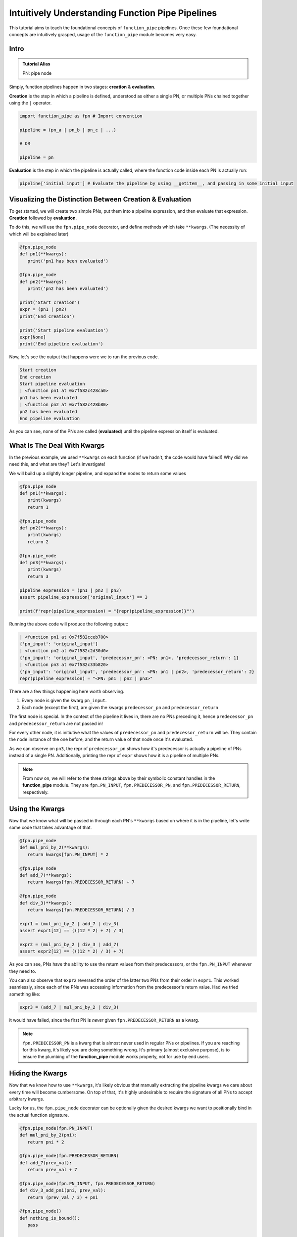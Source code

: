 Intuitively Understanding Function Pipe Pipelines
*************************************************

This tutorial aims to teach the foundational concepts of ``function_pipe`` pipelines. Once these few foundational concepts are intuitively grasped, usage of the ``function_pipe`` module becomes very easy.

Intro
=====

.. admonition:: Tutorial Alias

   PN: pipe node

Simply, function pipelines happen in two stages: **creation** & **evaluation**.

**Creation** is the step in which a pipeline is defined, understood as either a single PN, or multiple PNs chained together using the ``|`` operator.

.. code:: python

   import function_pipe as fpn # Import convention

   pipeline = (pn_a | pn_b | pn_c | ...)

   # OR

   pipeline = pn

**Evaluation** is the step in which the pipeline is actually called, where the function code inside each PN is actually run:

.. code:: python

   pipeline['initial input'] # Evaluate the pipeline by using __getitem__, and passing in some initial input

Visualizing the Distinction Between Creation & Evaluation
=========================================================

To get started, we will create two simple PNs, put them into a pipeline expression, and then evaluate that expression. **Creation** followed by **evaluation**.

To do this, we will use the ``fpn.pipe_node`` decorator, and define methods which take ``**kwargs``. (The necessity of which will be explained later)

.. code:: python

   @fpn.pipe_node
   def pn1(**kwargs):
      print('pn1 has been evaluated')

   @fpn.pipe_node
   def pn2(**kwargs):
      print('pn2 has been evaluated')

   print('Start creation')
   expr = (pn1 | pn2)
   print('End creation')

   print('Start pipeline evaluation')
   expr[None]
   print('End pipeline evaluation')


Now, let's see the output that happens were we to run the previous code.

.. code::

   Start creation
   End creation
   Start pipeline evaluation
   | <function pn1 at 0x7f582c428ca0>
   pn1 has been evaluated
   | <function pn2 at 0x7f582c428b80>
   pn2 has been evaluated
   End pipeline evaluation

As you can see, none of the PNs are called (**evaluated**) until the pipeline expression itself is evaluated.


What Is The Deal With Kwargs
============================

In the previous example, we used ``**kwargs`` on each function (if we hadn't, the code would have failed!) Why did we need this, and what are they? Let's investigate!

We will build up a slightly longer pipeline, and expand the nodes to return some values

.. code:: python

   @fpn.pipe_node
   def pn1(**kwargs):
      print(kwargs)
      return 1

   @fpn.pipe_node
   def pn2(**kwargs):
      print(kwargs)
      return 2

   @fpn.pipe_node
   def pn3(**kwargs):
      print(kwargs)
      return 3

   pipeline_expression = (pn1 | pn2 | pn3)
   assert pipeline_expression['original_input'] == 3

   print(f'repr(pipeline_expression) = "{repr(pipeline_expression)}"')

Running the above code will produce the following output:

.. code:: python

   | <function pn1 at 0x7f582cceb700>
   {'pn_input': 'original_input'}
   | <function pn2 at 0x7f582c2d30d0>
   {'pn_input': 'original_input', 'predecessor_pn': <PN: pn1>, 'predecessor_return': 1}
   | <function pn3 at 0x7f582c33b820>
   {'pn_input': 'original_input', 'predecessor_pn': <PN: pn1 | pn2>, 'predecessor_return': 2}
   repr(pipeline_expression) = "<PN: pn1 | pn2 | pn3>"

There are a few things happening here worth observing.

1) Every node is given the kwarg ``pn_input``.
2) Each node (except the first), are given the kwargs ``predecessor_pn`` and ``predecessor_return``

The first node is special. In the context of the pipeline it lives in, there are no PNs preceding it, hence ``predecessor_pn`` and ``predecessor_return`` are not passed in!

For every other node, it is initiutive what the values of ``predecessor_pn`` and ``predecessor_return`` will be. They contain the node instance of the one before, and the return value of that node once it's evaluated.

As we can observe on ``pn3``, the repr of ``predecessor_pn`` shows how it's predecessor is actually a pipeline of PNs instead of a single PN. Additionally, printing the repr of ``expr`` shows how it is a pipeline of multiple PNs.

.. note::
   From now on, we will refer to the three strings above by their symbolic constant handles in the **function_pipe** module. They are ``fpn.PN_INPUT``, ``fpn.PREDECESSOR_PN``, and ``fpn.PREDECESSOR_RETURN``, respectively.

Using the Kwargs
================

Now that we know what will be passed in through each PN's ``**kwargs`` based on where it is in the pipeline, let's write some code that takes advantage of that.

.. code:: python

   @fpn.pipe_node
   def mul_pni_by_2(**kwargs):
      return kwargs[fpn.PN_INPUT] * 2

   @fpn.pipe_node
   def add_7(**kwargs):
      return kwargs[fpn.PREDECESSOR_RETURN] + 7

   @fpn.pipe_node
   def div_3(**kwargs):
      return kwargs[fpn.PREDECESSOR_RETURN] / 3

   expr1 = (mul_pni_by_2 | add_7 | div_3)
   assert expr1[12] == (((12 * 2) + 7) / 3)

   expr2 = (mul_pni_by_2 | div_3 | add_7)
   assert expr2[12] == (((12 * 2) / 3) + 7)

As you can see, PNs have the ability to use the return values from their predecessors, or the ``fpn.PN_INPUT`` whenever they need to.

You can also observe that ``expr2`` reversed the order of the latter two PNs from their order in ``expr1``. This worked seamlessly, since each of the PNs was accessing information from the predecessor's return value. Had we tried something like:

.. code:: python

   expr3 = (add_7 | mul_pni_by_2 | div_3)

it would have failed, since the first PN is *never* given ``fpn.PREDECESSOR_RETURN`` as a kwarg.

.. note::
   ``fpn.PREDECESSOR_PN`` is a kwarg that is almost never used in regular PNs or pipelines. If you are reaching for this kwarg, it's likely you are doing something wrong. It's primary (almost exclusive purpose), is to ensure the plumbing of the **function_pipe** module works properly, not for use by end users.

Hiding the Kwargs
=================

Now that we know how to use ``**kwargs``, it's likely obvious that manually extracting the pipeline kwargs we care about every time will become cumbersome. On top of that, it's highly undesirable to require the signature of all PNs to accept arbitrary kwargs.

Lucky for us, the ``fpn.pipe_node`` decorator can be optionally given the desired kwargs we want to positionally bind in the actual function signature.

.. code:: python

   @fpn.pipe_node(fpn.PN_INPUT)
   def mul_pni_by_2(pni):
      return pni * 2

   @fpn.pipe_node(fpn.PREDECESSOR_RETURN)
   def add_7(prev_val):
      return prev_val + 7

   @fpn.pipe_node(fpn.PN_INPUT, fpn.PREDECESSOR_RETURN)
   def div_3_add_pni(pni, prev_val):
      return (prev_val / 3) + pni

   @fpn.pipe_node()
   def nothing_is_bound():
      pass

   expr = (nothing_is_bound | mul_pni_by_2 | add_7 | div_3_add_pni)
   assert expr[12] == ((((12 * 2) + 7) / 3) + 12)

Ah. That's much better. It clears up the function signature, and makes it clear what each PN function needs in order to process properly.

To restate what's happening, arguments given to the decorator will be extracted from the pipeline, and implicitly passed in as the first positional arguments defined in the function signature.

What About Other Arguments
==========================

So far, we have most of the basics. However, there is one essential use case missing: how do I define additional arguments on my function? Let's say instead of a PN called ``add_7``, I have a PN called ``add``, that takes a number to add to the predecessor return value. Something like:

.. code:: python

   @fpn.pipe_node(fpn.PREDECESSOR_RETURN)
   def add(prev_value, value_to_add):
      return prev_value + value_to_add

   expr = (pn1 | ... | add(13) | .. )

Ideally, there should be a mechanism that allows the user *bind* (or *partial*) custom args & kwargs to give their pipelines all the flexibility needed.

Welcome To the Factory
======================

Thankfully, such a mechanism exists: it's called ``fpn.pipe_node_factory``. This is the other key decorator we need to know for building PNs.

The previous example would work exactly as expected had we replaced the ``fpn.pipe_node`` decorator with the ``fpn.pipe_node_factory`` decorator!

.. code:: python

   @fpn.pipe_node(fpn.PN_INPUT)
   def init(pni):
      return pni

   @fpn.pipe_node_factory(fpn.PREDECESSOR_RETURN)
   def add(prev_value, value_to_add):
      return prev_value + value_to_add

   expr = (init | add(3) | add(4.2) | add(-2003))
   assert expr[0] == (0 + 3 + 4.2 + -2003)

To reiterate what's happening here, the ``fpn.pipe_node_factory`` decorates the method in such way it can be thought of as a factory that builds PNs. This is essential, since every element in a pipeline **must** be a PN! The PN factories allow us to *bind* (or *partial*) the resultant PN with different args/kwargs.

.. warning::
   A common failure is forgetting to call the decorator before it's put into the pipeline.

   Using the above example, ``expr = (init | add | add)`` will fail, since ``add`` is **not** a PN, it's a PN factory!

   Similarly, you cannot call a PN directly! ``expr = (init() | add(3))`` will fail, since you have attempted to evaluate ``init`` (aka a PN) during the creation of a pipeline!

PN Input
=========

Up until now, the usage of ``pni`` (i.e. the arg conventionally bound to ``fpn.PN_INPUT``) has been a relatively diverse. This is because ``fpn.PN_INPUT`` refers to the initial input to the pipeline, and as such, can be any value. For these simple examples, I have been providing integers, but real-world cases typically rely on the standard ``fpn.PipeNodeInput`` class.

``fpn.PipeNodeInput`` is a subclassable object, which has the ability to store results from previous PNs, recall values from previous PNs, and share state across PNs.

Let's observe the following example, where we subclass ``fpn.PipeNodeInput`` in order to share some state accross PNs.

.. code:: python

   class PNI(fpn.PipeNodeInput):
      def __init__(self, state):
         super().__init__()
         self.state = state

   pni_12 = PNI(12)

   @fpn.pipe_node(fpn.PN_INPUT)
   def pn_1(pni):
      return pni.state * 2

   @fpn.pipe_node(fpn.PN_INPUT, fpn.PREDECESSOR_RETURN)
   def pn_2(pni, prev):
      return (pni.state * prev) / 33

   @fpn.pipe_node(fpn.PN_INPUT, fpn.PREDECESSOR_RETURN)
   def pn_3(pni, prev):
      return (prev**pni.state) -16

   expr = (pn_1 | pn_2 | pn_3)
   assert expr[pni_12] == ((((12 * (12 * 2)) / 33)**12) - 16)

This is also a good opportunity to highlight how pipeline expressions can be easily reused to provide different results when given different inital inputs. Using the above example, giving a different ``pni`` will give us a totally different result:

.. code:: python

   pni_99 = PNI(99)
   assert expr[pni_99] == ((((99 * (99 * 2)) / 33)**99) - 16)

Store & Recall
==============

One of the main benefits to using a ``fpn.PipeNodeInput`` subclass, is the ability to use ``fpn.store`` and ``fpn.recall``. These utility methods will store & recall results from a cache internal to the pni.

.. code:: python

   @fpn.pipe_node()
   def pn_12345():
      return 12345

   @fpn.pipe_node(fpn.PREDECESSOR_RETURN)
   def pn_double(prev):
      return prev * 2

   @fpn.pipe_node(fpn.PREDECESSOR_RETURN)
   def return_previous(prev):
      return prev

   pni = fpn.PipeNodeInput()

   expr_1 = (pn_12345 | fpn.store('pn_a_results') | pn_double | fpn.store('pn_b_results'))
   expr_1[pni]

   expr_2 = (fpn.recall('pn_a_results') | return_previous)
   assert expr_2[pni] == 12345

   expr_3 = (fpn.recall('pn_b_results') | return_previous)
   assert expr_3[pni] == (12345 * 2)

As you can see, once results have been stored using ``fpn.store``, they are retrievable using ``fpn.recall`` for any other pipeline **that is evaluated with that same pni**.

Additionally, you can see the ``fpn.store`` and ``fpn.recall`` simply forward along the previous return values so that they can be inserted into a pipeline without any issue.

.. note::
   ``fpn.store`` and ``fpn.recall`` only work when the initial input is a valid instance or subclass instance of ``fpn.PipeNodeInput``.


Advanced - Instance/Class/Static Methods
========================================

The final point in this tutorial are the tools needed for turning ``classmethods`` and ``staticmethods`` into PNs. To do this, we can take advantage of special classmethod/staticmethod tools built into the **function_pipe** library!

.. note::
   Normal "instance" methods (i.e. functions that expect self (i.e. the instance) passed in as the first argument) work exactly as expected with the ``fpn.pipe_node`` and ``fpn.pipe_node_factory`` decorators.

Below is a class demonstrating usage of ``fpn.classmethod_pipe_node``, ``fpn.classmethod_pipe_node_factory``, ``fpn.staticmethod_pipe_node`` and ``fpn.staticmethod_pipe_node_factory``.

.. code:: python

   class Operations:
      STATE = 1

      def __init__(self, state):
         self.state = state

      @fpn.pipe_node
      def operation_1(self, **kwargs):
         return self.state + kwargs[fpn.PN_INPUT].state

      @fpn.classmethod_pipe_node
      def operation_2(cls, **kwargs):
         return cls.STATE + kwargs[fpn.PN_INPUT].state

      @fpn.staticmethod_pipe_node
      def operation_3(**kwargs):
         return kwargs[fpn.PN_INPUT].state

      @fpn.pipe_node_factory
      def operation_4(self, user_arg, *, user_kwarg, **kwargs):
         return (self.state + user_arg - user_kwarg) * kwargs[fpn.PN_INPUT].state

      @fpn.classmethod_pipe_node_factory
      def operation_5(cls, user_arg, *, user_kwarg, **kwargs):
         return (cls.STATE + user_arg - user_kwarg) * kwargs[fpn.PN_INPUT].state

      @fpn.staticmethod_pipe_node_factory
      def operation_6(user_arg, *, user_kwarg, **kwargs):
         return (user_arg - user_kwarg) * kwargs[fpn.PN_INPUT].state

      @fpn.pipe_node_factory(fpn.PN_INPUT)
      def operation_7(self, pni):
         return (self.state + pni.state) * 2

      @fpn.classmethod_pipe_node_factory(fpn.PREDECESSOR_RETURN)
      def operation_8(cls, prev_val, user_arg, *, user_kwarg):
         return (cls.STATE + user_arg - user_kwarg) * prev_val

      @fpn.staticmethod_pipe_node(fpn.PN_INPUT, fpn.PREDECESSOR_RETURN)
      def operation_9(pni, prev_val):
         return (pni.state - prev_val) ** 2

   class PNI(fpn.PipeNodeInput):
      def __init__(self, state):
         super().__init__()
         self.state = state

   pni = PNI(-99)

   op = Operations(2)

   pipeline = (
         # The first three are PNs!
         op.operation_1 | op.operation_2 | op.operation_3 |
         # The second three are PN factories!
         op.operation_4(10, user_kwarg=11) |
         op.operation_5(12, user_kwarg=13) |
         op.operation_6(14, user_kwarg=15) |
         # The rest are PNs (except `operation_8`)
         op.operation_7 |
         op.operation_8(16, user_kwarg=17) |
         op.operation_9
   )

   assert pipeline[pni] == 9801 # Good luck figuring that one out ;)


Miscellaneous
=============

__getitem__
------------

For this entire tutorial, PNs and pipeline expressions have been evaluated using ``__getitem__``. There is actually another way to do this. As we learned, the first node in a pipeline only receives ``fpn.PN_INPUT`` as a kwarg. Not only that, but it **must** receive that as a kwarg. The call that kicks off a PN/pipeline evaluation must give a single kwarg:``fpn.PN_INPUT``

Thus, we can actually evaluate a PN/pipeline expression this way:

.. code::

   pn(**{fpn.PN_INPUT: pni})

Obviously, this approach is not very pretty, and it's quite a lot to type for the privilege of evaluation. Thus, the ``__getitem__`` syntactical sugar was introduced to make it so the user isn't required to unpack a single kwarg whenever they want to evaluate a pipeline.

.. note::
   ``__getitem__`` has special handling for when the key is ``None``. This will evaluate the PN/pipeline expression with a bare instance of ``fpn.PipeNodeInput``. If the user desires to evaluate their expression with the literal value ``None``, they must kwarg unpack like so: ``pn(**{fpn.PN_INPUT: None})``.

Common Mistakes
---------------

1. Placing a bare factory in pipeline.
2. Calling a PN directly (with the exception of unpacking the single kwarg ``fpn.PN_INPUT``).
3. Partialing a method wrapped with ``fpn.pipe_node`` or ``fpn.pipe_node_factory``.
4. Using ``@classmethod`` or ``@staticmethod`` decorators instead of the special **function_pipe** tools designed for working with classmethods/staticmethods.
5. Decorating a function with ``fpn.pipe_node`` whose signature expects args/kwargs outside either those bound from the pipeline, or ``**kwargs``.

Broadcasting
------------

A feature of ``fpn.pipe_node_factory`` is how it handles args/kwargs that themselves are PNs. For these types of arguments, it will evaluate them with ``fpn.PN_INPUT`` (i.e. evaluate them as solo PNs), and then pass in evaluated value in place of a PN. (This is referred to as broadcasting).

Example:

.. code::

   @fpn.pipe_node_factory()
   def add_div_pow(*args, divide_by, to_power):
      return (sum(args) / divide_by)**to_power

   @fpn.pipe_node(fpn.PN_INPUT)
   def mul_pni_by_2(pni):
      return pni * 2

   @fpn.pipe_node(fpn.PN_INPUT)
   def add_3_to_pni(pni):
      return pni + 3

   @fpn.pipe_node(fpn.PN_INPUT)
   def forward_pni(pni):
      return pni

   expr = add_div_pow(mul_pni_by_2, -4, forward_pni, divide_by=25, to_power=add_3_to_pni)

   assert expr[12] == ((12*2-4+12)/25)**(12+3)

As we can see, when factories are given PNs as args/kwargs, they are evaluated with the ``fpn.PN_INPUT`` given to the original PN/expression being evaluated.

Arithmetic
----------

A helpful feature of PNs, is the ability to perform arithmetic operations on the pipeline during creation. Supported operators are: ``+``, ``-``, ``*``, ``/``, ``**``, ``~``, ``abs``, ``==``, ``!=``, ``>``, ``<``, ``<=``, and ``>=``.

.. code::

   @fpn.pipe_node(fpn.PN_INPUT)
   def get_pni(pni):
      return pni

   @fpn.pipe_node_factory(fpn.PREDECESSOR_RETURN)
   def mul(prev, val):
      return prev*val

   expr = ((get_pni + abs(-get_pni | mul(-0.9))) | mul(17) - 6 / get_pni)**23

   assert expr[12] == ((12 + abs(-12*-0.9))*17-6/12)**23
